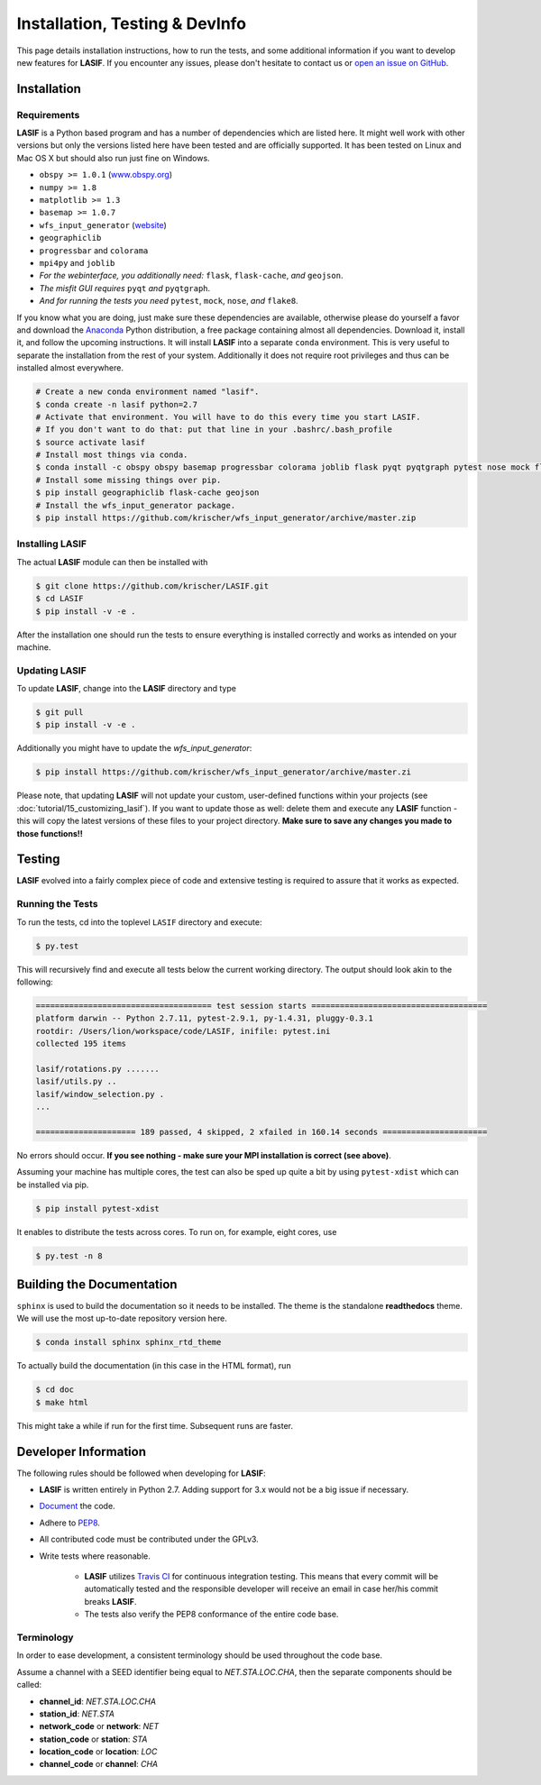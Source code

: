 Installation, Testing & DevInfo
===============================

This page details installation instructions, how to run the tests, and some
additional information if you want to develop new features for **LASIF**. If
you encounter any issues, please don't hesitate to contact us or
`open an issue on GitHub <https://github.com/krischer/LASIF/issues/new>`_.


Installation
------------

Requirements
^^^^^^^^^^^^

**LASIF** is a Python based program and has a number of dependencies which
are listed here. It might well work with other versions but only the versions
listed here have been tested and are officially supported. It has been
tested on Linux and Mac OS X but should also run just fine on Windows.

* ``obspy >= 1.0.1`` (`www.obspy.org <http://www.obspy.org/>`_)
* ``numpy >= 1.8``
* ``matplotlib >= 1.3``
* ``basemap >= 1.0.7``
* ``wfs_input_generator`` (`website <http://github.com/krischer/wfs_input_generator>`_)
* ``geographiclib``
* ``progressbar`` and ``colorama``
* ``mpi4py`` and ``joblib``
* *For the webinterface, you additionally need:* ``flask``, ``flask-cache``,
  *and* ``geojson``.
* *The misfit GUI requires* ``pyqt`` *and* ``pyqtgraph``.
* *And for running the tests you need* ``pytest``, ``mock``, ``nose``, *and*
  ``flake8``.


If you know what you are doing, just make sure these dependencies are
available, otherwise please do yourself a favor and download the `Anaconda
<https://www.continuum.io/downloads>`_ Python distribution, a free package
containing almost all dependencies. Download it, install it, and follow the
upcoming instructions. It will install **LASIF** into a separate ``conda``
environment. This is very useful to separate the installation from the rest of
your system. Additionally it does not require root privileges and thus can be
installed almost everywhere.

.. code-block:: bash

    # Create a new conda environment named "lasif".
    $ conda create -n lasif python=2.7
    # Activate that environment. You will have to do this every time you start LASIF.
    # If you don't want to do that: put that line in your .bashrc/.bash_profile
    $ source activate lasif
    # Install most things via conda.
    $ conda install -c obspy obspy basemap progressbar colorama joblib flask pyqt pyqtgraph pytest nose mock flake8 pip
    # Install some missing things over pip.
    $ pip install geographiclib flask-cache geojson
    # Install the wfs_input_generator package.
    $ pip install https://github.com/krischer/wfs_input_generator/archive/master.zip

Installing LASIF
^^^^^^^^^^^^^^^^

The actual **LASIF** module can then be installed with

.. code-block:: bash

    $ git clone https://github.com/krischer/LASIF.git
    $ cd LASIF
    $ pip install -v -e .

After the installation one should run the tests to ensure everything is
installed correctly and works as intended on your machine.

Updating LASIF
^^^^^^^^^^^^^^

To update **LASIF**, change into the **LASIF** directory and type

.. code-block:: bash

    $ git pull
    $ pip install -v -e .

Additionally you might have to update the `wfs_input_generator`:

.. code-block:: bash

    $ pip install https://github.com/krischer/wfs_input_generator/archive/master.zi

Please note, that updating **LASIF** will not update your custom, user-defined
functions within your projects (see :doc:`tutorial/15_customizing_lasif`).  If
you want to update those as well: delete them and execute any **LASIF**
function - this will copy the latest versions of these files to your project
directory. **Make sure to save any changes you made to those functions!!**


Testing
-------

**LASIF** evolved into a fairly complex piece of code and extensive testing is
required to assure that it works as expected.

Running the Tests
^^^^^^^^^^^^^^^^^

To run the tests, cd into the toplevel ``LASIF`` directory and execute:


.. code-block:: bash

    $ py.test

This will recursively find and execute all tests below the current working
directory. The output should look akin to the following:

.. code-block:: bash

    ===================================== test session starts =====================================
    platform darwin -- Python 2.7.11, pytest-2.9.1, py-1.4.31, pluggy-0.3.1
    rootdir: /Users/lion/workspace/code/LASIF, inifile: pytest.ini
    collected 195 items

    lasif/rotations.py .......
    lasif/utils.py ..
    lasif/window_selection.py .
    ...

    ===================== 189 passed, 4 skipped, 2 xfailed in 160.14 seconds ======================

No errors should occur. **If you see nothing - make sure your MPI installation
is correct (see above)**.

Assuming your machine has multiple cores, the test can also be sped up
quite a bit by using ``pytest-xdist`` which can be installed via pip.

.. code-block:: bash

    $ pip install pytest-xdist

It enables to distribute the tests across cores. To run on, for example, eight
cores, use

.. code-block:: bash

    $ py.test -n 8


Building the Documentation
--------------------------

``sphinx`` is used to build the documentation so it needs to be installed. The
theme is the standalone **readthedocs** theme. We will use the most up-to-date
repository version here.

.. code-block:: bash

    $ conda install sphinx sphinx_rtd_theme

To actually build the documentation (in this case in the HTML format), run

.. code-block:: bash

    $ cd doc
    $ make html

This might take a while if run for the first time. Subsequent runs are faster.


Developer Information
---------------------


The following rules should be followed when developing for **LASIF**:

* **LASIF** is written entirely in Python 2.7. Adding support for 3.x would
  not be a big issue if necessary.
* `Document <http://lukeplant.me.uk/blog/posts/docs-or-it-doesnt-exist/>`_ the
  code.
* Adhere to `PEP8 <http://www.python.org/dev/peps/pep-0008/>`_.
* All contributed code must be contributed under the GPLv3.
* Write tests where reasonable.

    * **LASIF** utilizes `Travis CI <https://travis-ci.org/krischer/LASIF>`_
      for continuous integration testing. This means that every commit will be
      automatically tested and the responsible developer will receive an email
      in case her/his commit breaks **LASIF**.
    * The tests also verify the PEP8 conformance of the entire code base.


Terminology
^^^^^^^^^^^

In order to ease development, a consistent terminology should be used
throughout the code base.

Assume a channel with a SEED identifier being equal to `NET.STA.LOC.CHA`, then
the separate components should be called:

* **channel_id**: `NET.STA.LOC.CHA`
* **station_id**: `NET.STA`
* **network_code** or **network**: `NET`
* **station_code** or **station**: `STA`
* **location_code** or **location**: `LOC`
* **channel_code** or **channel**: `CHA`
